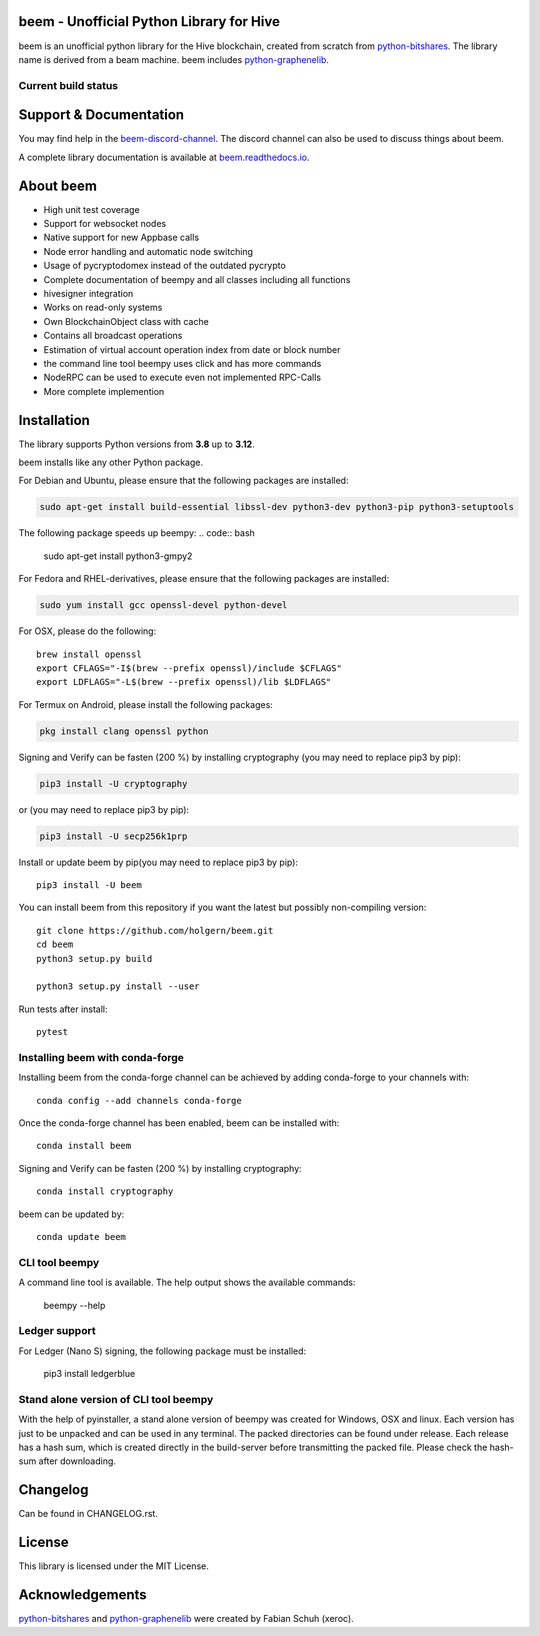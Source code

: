 beem - Unofficial Python Library for Hive
========================================

beem is an unofficial python library for the Hive blockchain, created from scratch from `python-bitshares`_.
The library name is derived from a beam machine. beem includes `python-graphenelib`_.

.. image:: https://img.shields.io/pypi/v/beem.svg
    :target: https://pypi.python.org/pypi/beem/
    :alt: Latest Version

.. image:: https://img.shields.io/pypi/pyversions/beem.svg
    :target: https://pypi.python.org/pypi/beem/
    :alt: Python Versions


.. image:: https://anaconda.org/conda-forge/beem/badges/version.svg
    :target: https://anaconda.org/conda-forge/beem


.. image:: https://anaconda.org/conda-forge/beem/badges/downloads.svg
    :target: https://anaconda.org/conda-forge/beem


.. image:: https://repl.it/badge/github/holgern/beem
    :target: https://repl.it/github/holgern/beem
    :alt: Run on Repl.it

Current build status
--------------------

.. image:: https://travis-ci.org/holgern/beem.svg?branch=master
    :target: https://travis-ci.org/holgern/beem

.. image:: https://ci.appveyor.com/api/projects/status/ig8oqp8bt2fmr09a?svg=true
    :target: https://ci.appveyor.com/project/holger80/beem

.. image:: https://circleci.com/gh/holgern/beem.svg?style=svg
    :target: https://circleci.com/gh/holgern/beem

.. image:: https://readthedocs.org/projects/beem/badge/?version=latest
  :target: http://beem.readthedocs.org/en/latest/?badge=latest

.. image:: https://api.codacy.com/project/badge/Grade/e5476faf97df4c658697b8e7a7efebd7
    :target: https://www.codacy.com/app/holgern/beem?utm_source=github.com&amp;utm_medium=referral&amp;utm_content=holgern/beem&amp;utm_campaign=Badge_Grade

.. image:: https://pyup.io/repos/github/holgern/beem/shield.svg
     :target: https://pyup.io/repos/github/holgern/beem/
     :alt: Updates

.. image:: https://api.codeclimate.com/v1/badges/e7bdb5b4aa7ab160a780/test_coverage
   :target: https://codeclimate.com/github/holgern/beem/test_coverage
   :alt: Test Coverage

Support & Documentation
=======================
You may find help in the  `beem-discord-channel`_. The discord channel can also be used to discuss things about beem.

A complete library documentation is available at  `beem.readthedocs.io`_.

About beem
==========

* High unit test coverage
* Support for websocket nodes
* Native support for new Appbase calls
* Node error handling and automatic node switching
* Usage of pycryptodomex instead of the outdated pycrypto
* Complete documentation of beempy and all classes including all functions
* hivesigner integration
* Works on read-only systems
* Own BlockchainObject class with cache
* Contains all broadcast operations
* Estimation of virtual account operation index from date or block number
* the command line tool beempy uses click and has more commands
* NodeRPC can be used to execute even not implemented RPC-Calls
* More complete implemention

Installation
============
The library supports Python versions from **3.8** up to **3.12**.

beem installs like any other Python package.

For Debian and Ubuntu, please ensure that the following packages are installed:

.. code:: bash

    sudo apt-get install build-essential libssl-dev python3-dev python3-pip python3-setuptools

The following package speeds up beempy:
.. code:: bash

    sudo apt-get install python3-gmpy2

For Fedora and RHEL-derivatives, please ensure that the following packages are installed:

.. code:: bash

    sudo yum install gcc openssl-devel python-devel

For OSX, please do the following::

    brew install openssl
    export CFLAGS="-I$(brew --prefix openssl)/include $CFLAGS"
    export LDFLAGS="-L$(brew --prefix openssl)/lib $LDFLAGS"

For Termux on Android, please install the following packages:

.. code:: bash

    pkg install clang openssl python

Signing and Verify can be fasten (200 %) by installing cryptography (you may need to replace pip3 by pip):

.. code:: bash

    pip3 install -U cryptography

or (you may need to replace pip3 by pip):

.. code:: bash

    pip3 install -U secp256k1prp

Install or update beem by pip(you may need to replace pip3 by pip)::

    pip3 install -U beem

You can install beem from this repository if you want the latest
but possibly non-compiling version::

    git clone https://github.com/holgern/beem.git
    cd beem
    python3 setup.py build

    python3 setup.py install --user

Run tests after install::

    pytest


Installing beem with conda-forge
--------------------------------

Installing beem from the conda-forge channel can be achieved by adding conda-forge to your channels with::

    conda config --add channels conda-forge

Once the conda-forge channel has been enabled, beem can be installed with::

    conda install beem

Signing and Verify can be fasten (200 %) by installing cryptography::

    conda install cryptography

beem can be updated by::

    conda update beem

CLI tool beempy
---------------
A command line tool is available. The help output shows the available commands:

    beempy --help

Ledger support
--------------
For Ledger (Nano S) signing, the following package must be installed:

    pip3 install ledgerblue

Stand alone version of CLI tool beempy
--------------------------------------
With the help of pyinstaller, a stand alone version of beempy was created for Windows, OSX and linux.
Each version has just to be unpacked and can be used in any terminal. The packed directories
can be found under release. Each release has a hash sum, which is created directly in the build-server
before transmitting the packed file. Please check the hash-sum after downloading.

Changelog
=========
Can be found in CHANGELOG.rst.

License
=======
This library is licensed under the MIT License.

Acknowledgements
================
`python-bitshares`_ and `python-graphenelib`_ were created by Fabian Schuh (xeroc).


.. _python-graphenelib: https://github.com/xeroc/python-graphenelib
.. _python-bitshares: https://github.com/xeroc/python-bitshares
.. _Python: http://python.org
.. _Anaconda: https://www.continuum.io
.. _beem.readthedocs.io: http://beem.readthedocs.io/en/latest/
.. _beem-discord-channel: https://discord.gg/4HM592V
    

